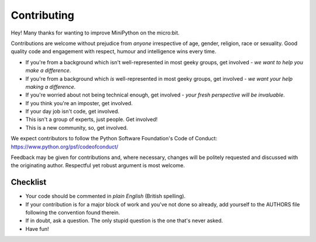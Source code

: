 Contributing
------------

Hey! Many thanks for wanting to improve MiniPython on the micro:bit.

Contributions are welcome without prejudice from *anyone* irrespective of
age, gender, religion, race or sexuality. Good quality code and engagement
with respect, humour and intelligence wins every time.

* If you're from a background which isn't well-represented in most geeky groups, get involved - *we want to help you make a difference*.
* If you're from a background which *is* well-represented in most geeky groups, get involved - *we want your help making a difference*.
* If you're worried about not being technical enough, get involved - *your fresh perspective will be invaluable*.
* If you think you're an imposter, get involved.
* If your day job isn't code, get involved.
* This isn't a group of experts, just people. Get involved!
* This is a new community, so, get involved.

We expect contributors to follow the Python Software Foundation's Code of
Conduct: https://www.python.org/psf/codeofconduct/

Feedback may be given for contributions and, where necessary, changes will
be politely requested and discussed with the originating author. Respectful
yet robust argument is most welcome.

Checklist
+++++++++

* Your code should be commented in *plain English* (British spelling).
* If your contribution is for a major block of work and you've not done so
  already, add yourself to the AUTHORS file following the convention found
  therein.
* If in doubt, ask a question. The only stupid question is the one that's never asked.
* Have fun!
